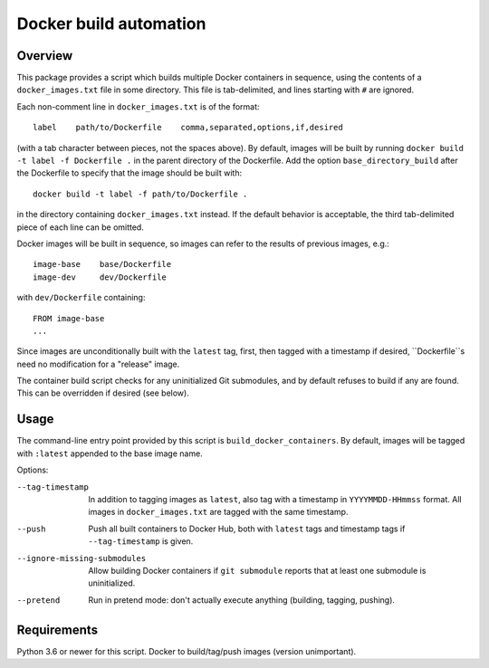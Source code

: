 Docker build automation
=======================

Overview
--------

This package provides a script which builds multiple Docker containers in
sequence, using the contents of a ``docker_images.txt`` file in some directory.
This file is tab-delimited, and lines starting with ``#`` are ignored.

Each non-comment line in ``docker_images.txt`` is of the format::

  label    path/to/Dockerfile    comma,separated,options,if,desired

(with a tab character between pieces, not the spaces above). By default, images
will be built by running ``docker build -t label -f Dockerfile .`` in the parent
directory of the Dockerfile. Add the option ``base_directory_build`` after the
Dockerfile to specify that the image should be built with::

  docker build -t label -f path/to/Dockerfile .

in the directory containing ``docker_images.txt`` instead. If the default behavior
is acceptable, the third tab-delimited piece of each line can be omitted.

Docker images will be built in sequence, so images can refer to the results of
previous images, e.g.::

  image-base    base/Dockerfile
  image-dev     dev/Dockerfile

with ``dev/Dockerfile`` containing::

  FROM image-base
  ...

Since images are unconditionally built with the ``latest`` tag, first, then
tagged with a timestamp if desired, ``Dockerfile``s need no modification for
a "release" image.

The container build script checks for any uninitialized Git submodules, and
by default refuses to build if any are found. This can be overridden if
desired (see below).

Usage
-----

The command-line entry point provided by this script is
``build_docker_containers``. By default, images will be tagged with
``:latest`` appended to the base image name.

Options:

--tag-timestamp  In addition to tagging images as ``latest``, also tag with a
                 timestamp in ``YYYYMMDD-HHmmss`` format. All images in
                 ``docker_images.txt`` are tagged with the same timestamp.

--push          Push all built containers to Docker Hub, both with ``latest``
                tags and timestamp tags if ``--tag-timestamp`` is given.

--ignore-missing-submodules  Allow building Docker containers if
                ``git submodule`` reports that at least one submodule is
                uninitialized.

--pretend       Run in pretend mode: don't actually execute anything
                (building, tagging, pushing).

Requirements
------------

Python 3.6 or newer for this script. Docker to build/tag/push images (version
unimportant).
